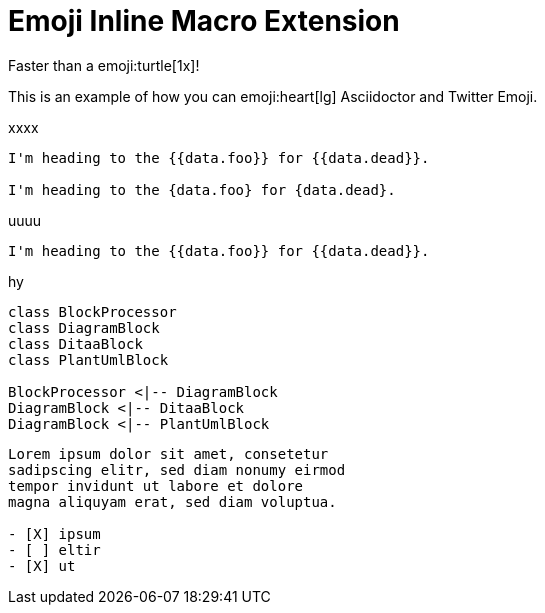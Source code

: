 // must pass -a allow-uri-read to enable data-uri behavior
= Emoji Inline Macro Extension
:data-uri:
:cache-uri:
//:emoji: tortue

Faster than a emoji:turtle[1x]!

This is an example of how you can emoji:heart[lg] Asciidoctor and Twitter Emoji.


xxxx

[json2text,vals.json,data]
----
I'm heading to the {{data.foo}} for {{data.dead}}.

I'm heading to the {data.foo} for {data.dead}.
----
uuuu

[yaml2text,strings.yaml,data]
----
I'm heading to the {{data.foo}} for {{data.dead}}.
----

hy


[plantuml, diagram-classes, png]   
....
class BlockProcessor
class DiagramBlock
class DitaaBlock
class PlantUmlBlock

BlockProcessor <|-- DiagramBlock
DiagramBlock <|-- DitaaBlock
DiagramBlock <|-- PlantUmlBlock
....




[question, mc]
....
Lorem ipsum dolor sit amet, consetetur
sadipscing elitr, sed diam nonumy eirmod
tempor invidunt ut labore et dolore
magna aliquyam erat, sed diam voluptua.

- [X] ipsum
- [ ] eltir
- [X] ut
....